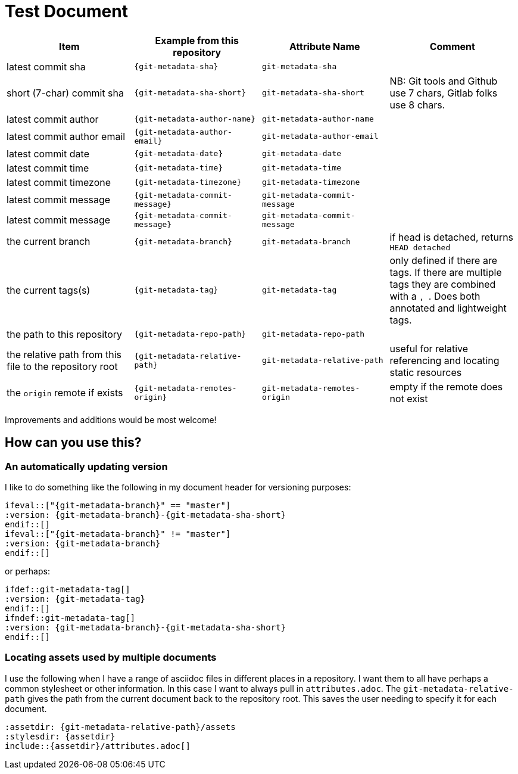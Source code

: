 = Test Document

[cols="1,m,m,1",options="header"]
|===
|Item
|Example from this repository
|Attribute Name
|Comment

|latest commit sha
|{git-metadata-sha}
|git-metadata-sha
|

|short (7-char) commit sha
|{git-metadata-sha-short}
|git-metadata-sha-short
|NB: Git tools and Github use 7 chars, Gitlab folks use 8 chars.

|latest commit author
|{git-metadata-author-name}
|git-metadata-author-name
|

|latest commit author email
|{git-metadata-author-email}
|git-metadata-author-email
|

|latest commit date
|{git-metadata-date}
|git-metadata-date
|

|latest commit time
|{git-metadata-time}
|git-metadata-time
|

|latest commit timezone
|{git-metadata-timezone}
|git-metadata-timezone
|

|latest commit message
|{git-metadata-commit-message}
|git-metadata-commit-message
|

|latest commit message
|{git-metadata-commit-message}
|git-metadata-commit-message
|

|the current branch
|{git-metadata-branch}
|git-metadata-branch
|if head is detached, returns `HEAD detached`

|the current tags(s)
|{git-metadata-tag}
|git-metadata-tag
|only defined if there are tags. 
If there are  multiple tags they are combined with a ``, ``.
Does both annotated and lightweight tags.

|the path to this repository
|{git-metadata-repo-path}
|git-metadata-repo-path
|

|the relative path from this file to the repository root
|{git-metadata-relative-path}
|git-metadata-relative-path
|useful for relative referencing and locating static resources

|the `origin` remote if exists
|{git-metadata-remotes-origin}
|git-metadata-remotes-origin
|empty if the remote does not exist
|===

Improvements and additions would be most welcome!

== How can you use this?

=== An automatically updating version

I like to do something like the following in my document header for versioning purposes:

----
\ifeval::["{git-metadata-branch}" == "master"]
:version: {git-metadata-branch}-{git-metadata-sha-short}
\endif::[]
\ifeval::["{git-metadata-branch}" != "master"]
:version: {git-metadata-branch}
\endif::[]
----

or perhaps:

----
\ifdef::git-metadata-tag[]
:version: {git-metadata-tag}
\endif::[]
\ifndef::git-metadata-tag[]
:version: {git-metadata-branch}-{git-metadata-sha-short}
\endif::[]
----

=== Locating assets used by multiple documents

I use the following when I have a range of asciidoc files in different places in a repository.
I want them to all have perhaps a common stylesheet or other information.
In this case I want to always pull in `attributes.adoc`.
The `git-metadata-relative-path` gives the path from the current document back to the repository root.
This saves the user needing to specify it for each document.

----
:assetdir: {git-metadata-relative-path}/assets
:stylesdir: {assetdir}
\include::{assetdir}/attributes.adoc[]
----
